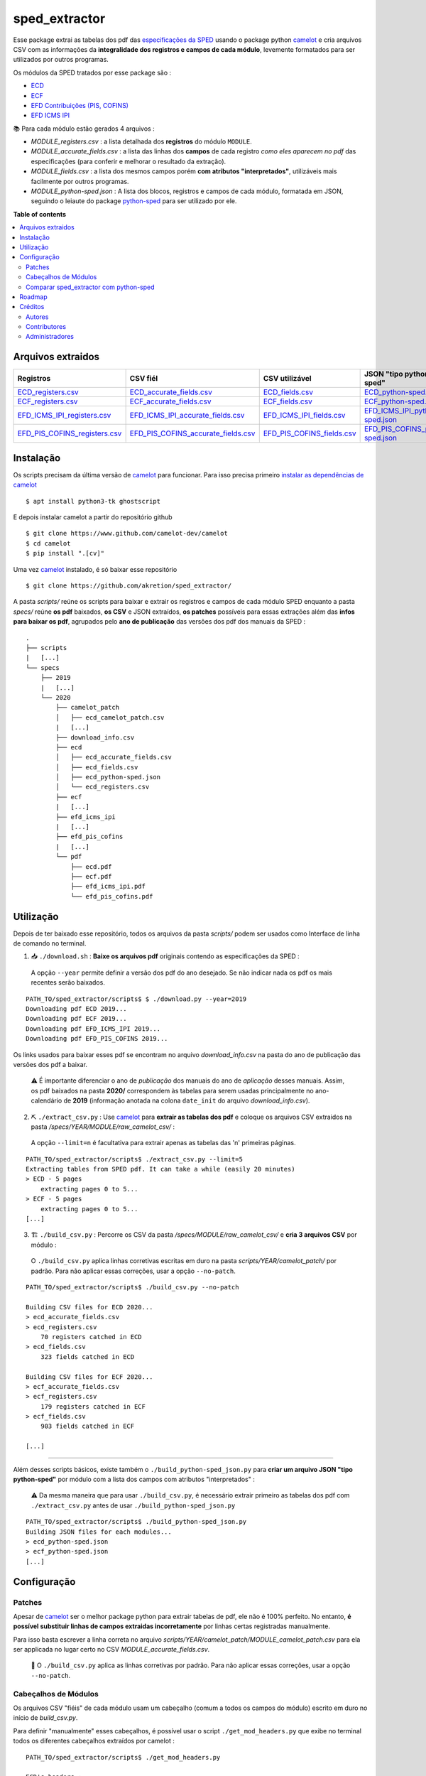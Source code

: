 ============
sped_extractor
============


Esse package extrai as tabelas dos pdf das `especificações da SPED <http://sped.rfb.gov.br/pasta/show/9>`_ usando o package python `camelot`_ e cria arquivos CSV com as informações da **integralidade dos registros e campos de cada módulo**, levemente formatados para ser utilizados por outros programas.

Os módulos da SPED tratados por esse package são :

- `ECD <http://sped.rfb.gov.br/pasta/show/1569>`_
- `ECF <http://sped.rfb.gov.br/pasta/show/1644>`_
- `EFD Contribuições (PIS, COFINS) <http://sped.rfb.gov.br/pasta/show/1989>`_
- `EFD ICMS IPI <http://sped.rfb.gov.br/pasta/show/1573>`_

📚  Para cada módulo estão gerados 4 arquivos :

- *MODULE_registers.csv* : a lista detalhada dos **registros** do módulo ``MODULE``.
- *MODULE_accurate_fields.csv* : a lista das linhas dos **campos** de cada registro *como eles aparecem no pdf* das especificações (para conferir e melhorar o resultado da extração).
- *MODULE_fields.csv* : a lista dos mesmos campos porém **com atributos "interpretados"**, utilizáveis mais facilmente por outros programas.
- *MODULE_python-sped.json* : A lista dos blocos, registros e campos de cada módulo, formatada em JSON, seguindo o leiaute do package `python-sped`_ para ser utilizado por ele.


**Table of contents**

.. contents::
   :local:

Arquivos extraidos
==================

=============================  ===================================  ==========================  ===========================
Registros                      CSV fiél                             CSV utilizável              JSON "tipo python-sped"
=============================  ===================================  ==========================  ===========================
ECD_registers.csv_             ECD_accurate_fields.csv_             ECD_fields.csv_             ECD_python-sped.json_
ECF_registers.csv_             ECF_accurate_fields.csv_             ECF_fields.csv_             ECF_python-sped.json_
EFD_ICMS_IPI_registers.csv_    EFD_ICMS_IPI_accurate_fields.csv_    EFD_ICMS_IPI_fields.csv_    EFD_ICMS_IPI_python-sped.json_
EFD_PIS_COFINS_registers.csv_  EFD_PIS_COFINS_accurate_fields.csv_  EFD_PIS_COFINS_fields.csv_  EFD_PIS_COFINS_python-sped.json_
=============================  ===================================  ==========================  ===========================

Instalação
============

Os scripts precisam da última versão de `camelot`_ para funcionar. Para isso precisa primeiro `instalar as dependências de camelot <https://camelot-py.readthedocs.io/en/master/user/install-deps.html>`_ ::

  $ apt install python3-tk ghostscript

E depois instalar camelot a partir do repositório github ::

  $ git clone https://www.github.com/camelot-dev/camelot
  $ cd camelot
  $ pip install ".[cv]"

Uma vez `camelot`_ instalado, é só baixar esse repositório ::

  $ git clone https://github.com/akretion/sped_extractor/

A pasta *scripts/* reúne os scripts para baixar e extrair os registros e campos de cada módulo SPED enquanto a pasta *specs/* reúne **os pdf** baixados, **os CSV** e JSON extraídos, **os patches** possíveis para essas extrações além das **infos para baixar os pdf**, agrupados pelo **ano de publicação** das versões dos pdf dos manuais da SPED :

::

  .
  ├── scripts
  |   [...]
  └── specs
      ├── 2019
      |   [...]
      └── 2020
          ├── camelot_patch
          │   ├── ecd_camelot_patch.csv
          |   [...]
          ├── download_info.csv
          ├── ecd
          │   ├── ecd_accurate_fields.csv
          │   ├── ecd_fields.csv
          │   ├── ecd_python-sped.json
          │   └── ecd_registers.csv
          ├── ecf
          |   [...]
          ├── efd_icms_ipi
          |   [...]
          ├── efd_pis_cofins
          |   [...]
          └── pdf
              ├── ecd.pdf
              ├── ecf.pdf
              ├── efd_icms_ipi.pdf
              └── efd_pis_cofins.pdf

Utilização
==========

Depois de ter baixado esse repositório, todos os arquivos da pasta *scripts/* podem ser usados como Interface de linha de comando no terminal.

1. 📥 ``./download.sh`` : **Baixe os arquivos pdf** originais contendo as especificações da SPED :

  A opção ``--year`` permite definir a versão dos pdf do ano desejado. Se não indicar nada os pdf os mais recentes serão baixados.

::

  PATH_TO/sped_extractor/scripts$ $ ./download.py --year=2019
  Downloading pdf ECD 2019...
  Downloading pdf ECF 2019...
  Downloading pdf EFD_ICMS_IPI 2019...
  Downloading pdf EFD_PIS_COFINS 2019...

Os links usados para baixar esses pdf se encontram no arquivo *download_info.csv* na pasta do ano de publicação das versões dos pdf a baixar.

  ⚠️  É importante diferenciar o ano de *publicação* dos manuais do ano de *aplicação* desses manuais. Assim, os pdf baixados na pasta **2020/** correspondem às tabelas para serem usadas principalmente no ano-calendário de **2019** (informação anotada na colona ``date_init`` do arquivo *download_info.csv*).


2. ⛏️ ``./extract_csv.py`` : Use `camelot`_ para **extrair as tabelas dos pdf** e coloque os arquivos CSV extraidos na pasta */specs/YEAR/MODULE/raw_camelot_csv/* :

  A opção ``--limit=n`` é facultativa para extrair apenas as tabelas das 'n' primeiras páginas.

::

  PATH_TO/sped_extractor/scripts$ ./extract_csv.py --limit=5
  Extracting tables from SPED pdf. It can take a while (easily 20 minutes)
  > ECD - 5 pages
      extracting pages 0 to 5...
  > ECF - 5 pages
      extracting pages 0 to 5...
  [...]

3. 🏗️ ``./build_csv.py`` : Percorre os CSV da pasta */specs/MODULE/raw_camelot_csv/* e **cria 3 arquivos CSV** por módulo :

  O ``./build_csv.py`` aplica linhas corretivas escritas em duro na pasta *scripts/YEAR/camelot_patch/* por padrão. Para não aplicar essas correções, usar a opção ``--no-patch``.

::

  PATH_TO/sped_extractor/scripts$ ./build_csv.py --no-patch

  Building CSV files for ECD 2020...
  > ecd_accurate_fields.csv
  > ecd_registers.csv
      70 registers catched in ECD
  > ecd_fields.csv
      323 fields catched in ECD

  Building CSV files for ECF 2020...
  > ecf_accurate_fields.csv
  > ecf_registers.csv
      179 registers catched in ECF
  > ecf_fields.csv
      903 fields catched in ECF

  [...]


-------

Além desses scripts básicos, existe também o ``./build_python-sped_json.py`` para **criar um arquivo JSON "tipo python-sped"** por módulo com a lista dos campos com atributos "interpretados" :

  ⚠️  Da mesma maneira que para usar ``./build_csv.py``, é necessário extrair primeiro as tabelas dos pdf com ``./extract_csv.py`` antes de usar ``./build_python-sped_json.py``

::

  PATH_TO/sped_extractor/scripts$ ./build_python-sped_json.py
  Building JSON files for each modules...
  > ecd_python-sped.json
  > ecf_python-sped.json
  [...]

Configuração
============

Patches
~~~~~~~

Apesar de `camelot`_ ser o melhor package python para extrair tabelas de pdf, ele não é 100% perfeito. No entanto, **é possível substituir linhas de campos extraidas incorretamente** por linhas certas registradas manualmente.

Para isso basta escrever a linha correta no arquivo *scripts/YEAR/camelot_patch/MODULE_camelot_patch.csv* para ela ser applicada no lugar certo no CSV *MODULE_accurate_fields.csv*.

  🔎  O ``./build_csv.py`` aplica as linhas corretivas por padrão. Para não aplicar essas correções, usar a opção ``--no-patch``.

Cabeçalhos de Módulos
~~~~~~~

Os arquivos CSV "fiéis" de cada módulo usam um cabeçalho (comum a todos os campos do módulo) escrito em duro no início de *build_csv.py*.

Para definir "manualmente" esses cabeçalhos, é possível usar o script ``./get_mod_headers.py`` que exibe no terminal todos os diferentes cabeçalhos extraídos por camelot :

::

  PATH_TO/sped_extractor/scripts$ ./get_mod_headers.py

  ECD's headers :
  ['Nº', 'Campo', 'Descrição', 'Tipo', 'Tamanho', 'Decimal']
  ['Nº', 'Campo', 'Descrição', 'Tipo', 'Tamanho', 'Decimal', 'Valores Válidos', 'Obrigatório', 'Regras de Validação do Campo']
  ['Nº', 'Campo', 'Descrição', '', 'Tipo Tamanho', 'Decimal', 'Valores Válidos', 'Obrigatório', 'Regras de Validação do Campo']
  ['Nº', 'Campo', 'Descrição', 'Tipo', 'Tamanho', 'Decimal', 'Valores Válidos', 'Obrigatório', 'Regras de Validação de Campo']

  ECF's headers :
  ['Nº', 'Campo', 'Descrição', 'Tipo', '', 'Tamanho Decimal', 'Valores Válidos', 'Obrigatório']
  ['Nº', 'Campo', 'Descrição', 'Tipo', 'Tamanho', 'Decimal', 'Valores Válidos', 'Obrigatório']
  ['Nº', 'Campo', 'Descrição', 'Tipo', 'Tamanho Decimal', '', 'Valores Válidos', 'Obrigatório']
  ['Nº', 'Campo', 'Descrição', 'Tipo', '', 'Tamanho Decimal', '', 'Valores Válidos Obrigatório']

  [...]

Comparar sped_extractor com python-sped
~~~~~~~

python-sped_ é uma biblioteca python com a lista dos campos de cada módulo da SPED, porém escrita "manualmente" e desatualizada (ECD e ECF seguindo os pdf das especificações de 2017, EFD/ICMS-IPI e EFD/PIS-COFINS seguindo os pdf das especificações de 2015).

Apesar disso, pode ser interessante comparar essas listas de campos com as listas extraidas pelo **sped_extractor**. Para isso é só lançar o script ``./compare_ptyhon-sped.py``.

Um exemple de comparação com python-sped_ pode ser encontrada `aqui <https://gist.github.com/clementmbr/d422c02c52e1bbae7d2972475b363ea2>`_.

  🔎  Para detalhar as listas dos campos faltando em cada modelo, usar a opção ``--detail``.

Roadmap
========

- Criar pacote python instalável com pip.
- Melhorar o arquivo JSON "tipo python-sped" (valor dos itens "regras" e "campos_chave" dos registros)

Créditos
=======

Autores
~~~~~~~

* Akretion

Contributores
~~~~~~~~~~~~

* Raphaël Valyi <raphael.valyi@akretion.com.br>
* Clément Mombereau <clement.mombereau@akretion.com.br>


Administradores
~~~~~~~~~~~

Esse package está administrado por `Akretion <https://akretion.com/pt-BR>`_.

.. _camelot: https://github.com/atlanhq/camelot
.. _python-sped: https://github.com/sped-br/python-sped/

.. _ECD_registers.csv: specs/2020/ecd/ecd_registers.csv
.. _ECF_registers.csv: specs/2020/ecf/ecf_registers.csv
.. _EFD_ICMS_IPI_registers.csv: specs/2020/efd_icms_ipi/efd_icms_ipi_registers.csv
.. _EFD_PIS_COFINS_registers.csv: specs/2020/efd_pis_cofins/efd_pis_cofins_registers.csv

.. _ECD_accurate_fields.csv: specs/2020/ecd/ecd_accurate_fields.csv
.. _ECF_accurate_fields.csv: specs/2020/ecf/ecf_accurate_fields.csv
.. _EFD_ICMS_IPI_accurate_fields.csv: specs/2020/efd_icms_ipi/efd_icms_ipi_accurate_fields.csv
.. _EFD_PIS_COFINS_accurate_fields.csv: specs/2020/efd_pis_cofins/efd_pis_cofins_accurate_fields.csv

.. _ECD_fields.csv: specs/2020/ecd/ecd_fields.csv
.. _ECF_fields.csv: specs/2020/ecf/ecf_fields.csv
.. _EFD_ICMS_IPI_fields.csv: specs/2020/efd_icms_ipi/efd_icms_ipi_fields.csv
.. _EFD_PIS_COFINS_fields.csv: specs/2020/efd_pis_cofins/efd_pis_cofins_fields.csv

.. _ECD_python-sped.json: specs/2020/ecd/ecd_python-sped.json
.. _ECF_python-sped.json: specs/2020/ecf/ecf_python-sped.json
.. _EFD_ICMS_IPI_python-sped.json: specs/2020/efd_icms_ipi/efd_icms_ipi_python-sped.json
.. _EFD_PIS_COFINS_python-sped.json: specs/2020/efd_pis_cofins/efd_pis_cofins_python-sped.json
